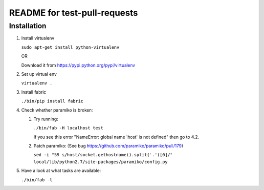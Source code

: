 =============================
README for test-pull-requests
=============================

Installation
------------

1. Install virtualenv

   ``sudo apt-get install python-virtualenv``

   OR

   Download it from https://pypi.python.org/pypi/virtualenv

2. Set up virtual env

   ``virtualenv .``

3. Install fabric

   ``./bin/pip install fabric``

4. Check whether paramiko is broken:

   1. Try running:

      ``./bin/fab -H localhost test``

      If you see this error "NameError: global name 'host' is not defined" then go to 4.2.

   2. Patch paramiko: (See bug https://github.com/paramiko/paramiko/pull/179)

      ``sed -i "59 s/host/socket.gethostname().split('.')[0]/" local/lib/python2.7/site-packages/paramiko/config.py``

5. Have a look at what tasks are available:

   ``./bin/fab -l``
